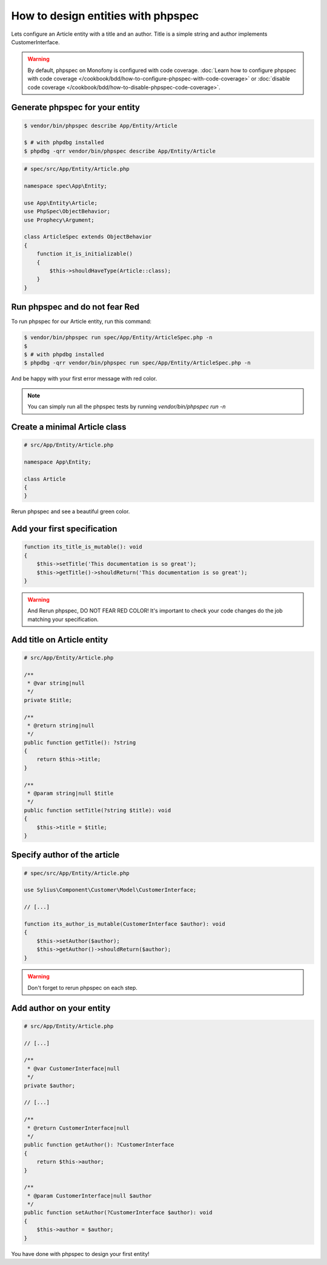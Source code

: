 How to design entities with phpspec
===================================

Lets configure an Article entity with a title and an author.
Title is a simple string and author implements CustomerInterface.

.. warning::

    By default, phpspec on Monofony is configured with code coverage.
    :doc:`Learn how to configure phpspec with code coverage </cookbook/bdd/how-to-configure-phpspec-with-code-coverage>` or :doc:`disable code coverage </cookbook/bdd/how-to-disable-phpspec-code-coverage>`.

Generate phpspec for your entity
--------------------------------

.. code-block:: bash

    $ vendor/bin/phpspec describe App/Entity/Article

    $ # with phpdbg installed
    $ phpdbg -qrr vendor/bin/phpspec describe App/Entity/Article

.. code-block:: php

    # spec/src/App/Entity/Article.php

    namespace spec\App\Entity;

    use App\Entity\Article;
    use PhpSpec\ObjectBehavior;
    use Prophecy\Argument;

    class ArticleSpec extends ObjectBehavior
    {
        function it_is_initializable()
        {
            $this->shouldHaveType(Article::class);
        }
    }

Run phpspec and do not fear Red
-------------------------------

To run phpspec for our Article entity, run this command:

.. code-block:: bash

    $ vendor/bin/phpspec run spec/App/Entity/ArticleSpec.php -n
    $
    $ # with phpdbg installed
    $ phpdbg -qrr vendor/bin/phpspec run spec/App/Entity/ArticleSpec.php -n

And be happy with your first error message with red color.

.. note::

    You can simply run all the phpspec tests by running `vendor/bin/phpspec run -n`


Create a minimal Article class
------------------------------

.. code-block:: php

    # src/App/Entity/Article.php

    namespace App\Entity;

    class Article
    {
    }


Rerun phpspec and see a beautiful green color.

Add your first specification
----------------------------

.. code-block:: php

    function its_title_is_mutable(): void
    {
        $this->setTitle('This documentation is so great');
        $this->getTitle()->shouldReturn('This documentation is so great');
    }

.. warning::

    And Rerun phpspec, DO NOT FEAR RED COLOR!
    It's important to check your code changes do the job matching your specification.

Add title on Article entity
---------------------------

.. code-block:: php

    # src/App/Entity/Article.php

    /**
     * @var string|null
     */
    private $title;

    /**
     * @return string|null
     */
    public function getTitle(): ?string
    {
        return $this->title;
    }

    /**
     * @param string|null $title
     */
    public function setTitle(?string $title): void
    {
        $this->title = $title;
    }

Specify author of the article
-----------------------------

.. code-block:: php

    # spec/src/App/Entity/Article.php

    use Sylius\Component\Customer\Model\CustomerInterface;

    // [...]

    function its_author_is_mutable(CustomerInterface $author): void
    {
        $this->setAuthor($author);
        $this->getAuthor()->shouldReturn($author);
    }

.. warning::

    Don't forget to rerun phpspec on each step.

Add author on your entity
-------------------------

.. code-block:: php

    # src/App/Entity/Article.php

    // [...]

    /**
     * @var CustomerInterface|null
     */
    private $author;

    // [...]

    /**
     * @return CustomerInterface|null
     */
    public function getAuthor(): ?CustomerInterface
    {
        return $this->author;
    }

    /**
     * @param CustomerInterface|null $author
     */
    public function setAuthor(?CustomerInterface $author): void
    {
        $this->author = $author;
    }

You have done with phpspec to design your first entity!
